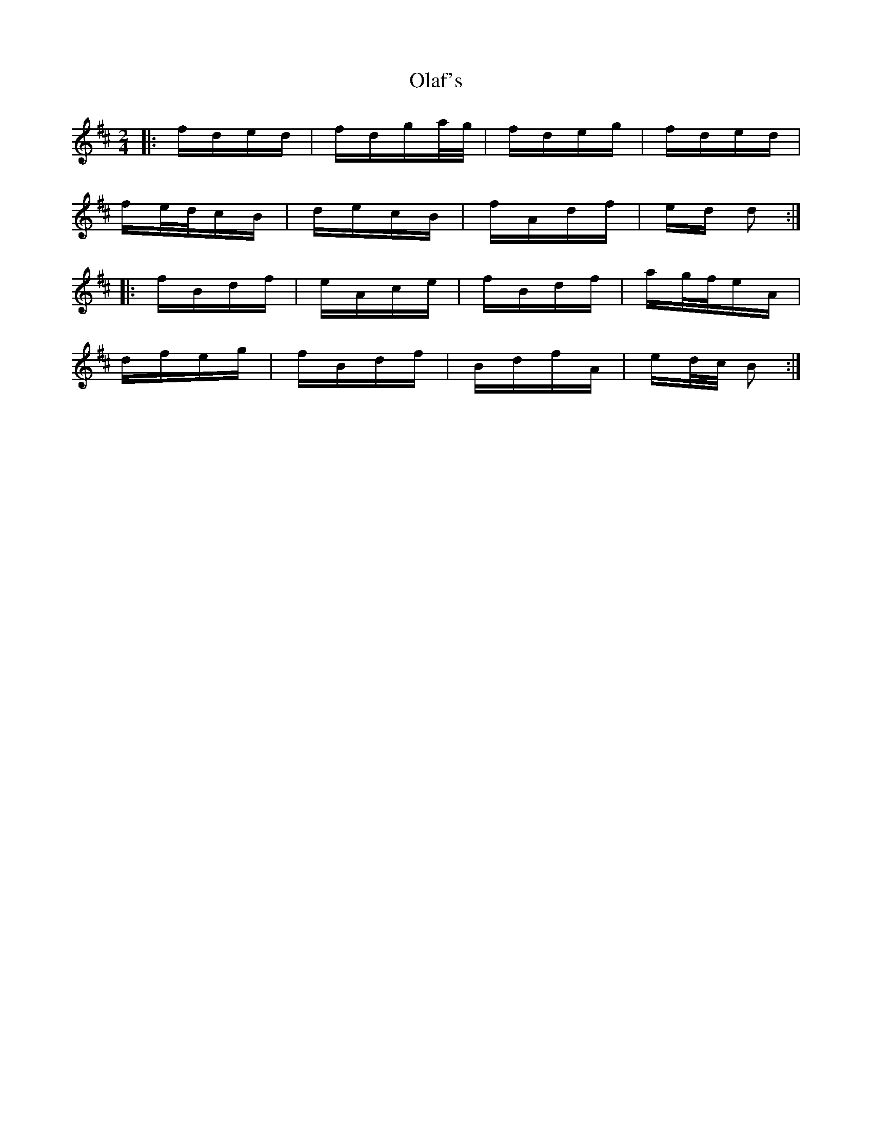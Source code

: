X: 30098
T: Olaf's
R: polka
M: 2/4
K: Bminor
|:fded|fdga/g/|fdeg|fded|
fe/d/cB|decB|fAdf|ed d2:|
|:fBdf|eAce|fBdf|ag/f/eA|
dfeg|fBdf|BdfA|ed/c/ B2:|

